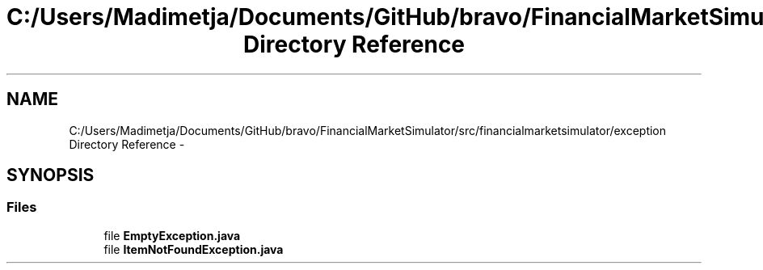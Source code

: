 .TH "C:/Users/Madimetja/Documents/GitHub/bravo/FinancialMarketSimulator/src/financialmarketsimulator/exception Directory Reference" 3 "Fri Jun 27 2014" "My Project" \" -*- nroff -*-
.ad l
.nh
.SH NAME
C:/Users/Madimetja/Documents/GitHub/bravo/FinancialMarketSimulator/src/financialmarketsimulator/exception Directory Reference \- 
.SH SYNOPSIS
.br
.PP
.SS "Files"

.in +1c
.ti -1c
.RI "file \fBEmptyException\&.java\fP"
.br
.ti -1c
.RI "file \fBItemNotFoundException\&.java\fP"
.br
.in -1c
